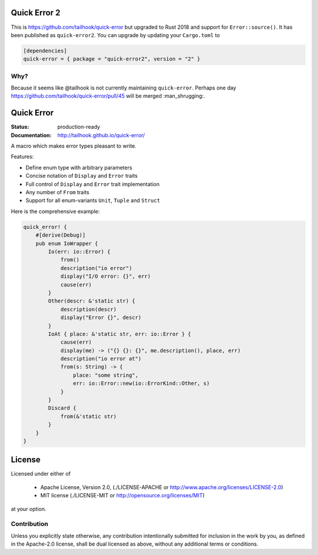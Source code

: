 =============
Quick Error 2
=============

This is https://github.com/tailhook/quick-error but upgraded to Rust 2018 and support for
``Error::source()``. It has been published as ``quick-error2``. You can upgrade by updating your
``Cargo.toml`` to

.. code-block:: toml

    [dependencies]
    quick-error = { package = "quick-error2", version = "2" }

----
Why?
----

Because it seems like @tailhook is not currently maintaining ``quick-error``. Perhaps one day
https://github.com/tailhook/quick-error/pull/45 will be merged :man_shrugging:.

===========
Quick Error
===========

:Status: production-ready
:Documentation: http://tailhook.github.io/quick-error/

A macro which makes error types pleasant to write.

Features:

* Define enum type with arbitrary parameters
* Concise notation of ``Display`` and ``Error`` traits
* Full control of ``Display`` and ``Error`` trait implementation
* Any number of ``From`` traits
* Support for all enum-variants ``Unit``, ``Tuple`` and ``Struct``

Here is the comprehensive example:

.. code-block:: rust

    quick_error! {
        #[derive(Debug)]
        pub enum IoWrapper {
            Io(err: io::Error) {
                from()
                description("io error")
                display("I/O error: {}", err)
                cause(err)
            }
            Other(descr: &'static str) {
                description(descr)
                display("Error {}", descr)
            }
            IoAt { place: &'static str, err: io::Error } {
                cause(err)
                display(me) -> ("{} {}: {}", me.description(), place, err)
                description("io error at")
                from(s: String) -> {
                    place: "some string",
                    err: io::Error::new(io::ErrorKind::Other, s)
                }
            }
            Discard {
                from(&'static str)
            }
        }
    }

=======
License
=======

Licensed under either of

 * Apache License, Version 2.0, (./LICENSE-APACHE or http://www.apache.org/licenses/LICENSE-2.0)
 * MIT license (./LICENSE-MIT or http://opensource.org/licenses/MIT)

at your option.

------------
Contribution
------------

Unless you explicitly state otherwise, any contribution intentionally
submitted for inclusion in the work by you, as defined in the Apache-2.0
license, shall be dual licensed as above, without any additional terms or
conditions.
